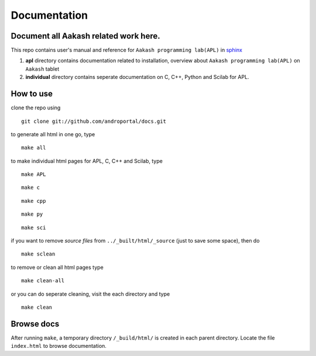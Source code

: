 =============
Documentation
=============

Document all Aakash related work here.
--------------------------------------

This repo contains user's manual and reference for ``Aakash
programming lab(APL)`` in `sphinx <http://sphinx.pocoo.org/>`_ 

1) **apl** directory contains documentation related to installation,
   overview about ``Aakash programming lab(APL)`` on ``Aakash`` tablet

2) **individual** directory contains seperate documentation on C, C++,
   Python and Scilab for APL.


How to use
----------

clone the repo using 

::

   git clone git://github.com/androportal/docs.git


to generate all html in one go, type

::

   make all

to make individual html pages for APL, C, C++ and Scilab, type

::

   make APL

::

   make c

::

   make cpp

::

   make py

::

   make sci

if you want to remove *source files* from ``../_built/html/_source``
(just to save some space), then do

::

   make sclean

to remove or clean all html pages type

::
   
   make clean-all

or you can do seperate cleaning, visit the each directory and type

::

   make clean

Browse docs
-----------

After running ``make``, a temporary directory ``/_build/html/`` is
created in each parent directory. Locate the file ``index.html`` to
browse documentation.
